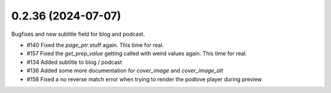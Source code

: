0.2.36 (2024-07-07)
-------------------

Bugfixes and new subtitle field for blog and podcast.

- #140 Fixed the `page_ptr` stuff again. This time for real.
- #157 Fixed the `get_prep_value` getting called with weird values again. This time for real.
- #134 Added subtitle to blog / podcast
- #136 Added some more documentation for `cover_image` and `cover_image_alt`
- #158 Fixed a no reverse match error when trying to render the podlove player during preview
